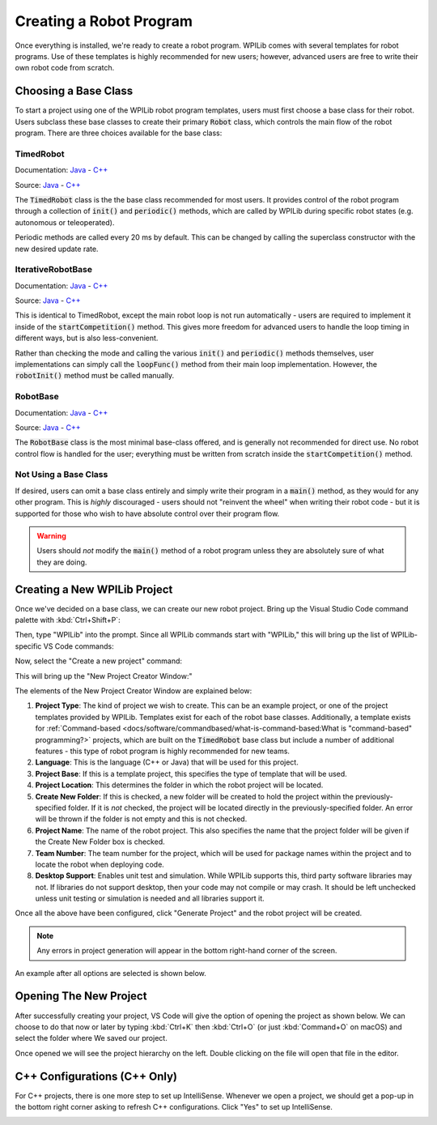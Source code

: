 Creating a Robot Program
========================

Once everything is installed, we're ready to create a robot program.  WPILib comes with several templates for robot programs.  Use of these templates is highly recommended for new users; however, advanced users are free to write their own robot code from scratch.

Choosing a Base Class
---------------------

To start a project using one of the WPILib robot program templates, users must first choose a base class for their robot.  Users subclass these base classes to create their primary :code:`Robot` class, which controls the main flow of the robot program.  There are three choices available for the base class:

TimedRobot
~~~~~~~~~~

Documentation:
`Java <https://first.wpi.edu/FRC/roborio/release/docs/java/edu/wpi/first/wpilibj/TimedRobot.html>`__
- `C++ <https://first.wpi.edu/FRC/roborio/release/docs/cpp/classfrc_1_1TimedRobot.html>`__

Source:
`Java <https://github.com/wpilibsuite/allwpilib/blob/master/wpilibj/src/main/java/edu/wpi/first/wpilibj/TimedRobot.java>`__
- `C++ <https://github.com/wpilibsuite/allwpilib/blob/master/wpilibc/src/main/native/cpp/TimedRobot.cpp>`__

The :code:`TimedRobot` class is the the base class recommended for most users.  It provides control of the robot program through a collection of :code:`init()` and :code:`periodic()` methods, which are called by WPILib during specific robot states (e.g. autonomous or teleoperated).

.. tabs::

    .. code-tab:: java

        import edu.wpi.first.wpilibj.TimedRobot;

        public class Robot extends TimedRobot {

            @Override
            public void robotInit() {
                // This is called once when the robot code initializes
            }

            @Override
            public void robotPeriodic() {
                // This is called every period regardless of mode
            }

            @Override
            public void autonomousInit() {
                // This is called once when the robot first enters autonomous mode
            }

            @Override
            public void autonomousPeriodic() {
                // This is called periodically while the robot is in autonomous mode
            }

            @Override
            public void teleopInit() {
                // This is called once when the robot first enters teleoperated mode
            }

            @Override
            public void teleopPeriodic() {
                // This is called periodically while the robot is in teleopreated mode
            }

            @Override
            public void testInit() {
                // This is called once when the robot enters test mode
            }

            @Override
            public void testPeriodic() {
                // This is called periodically while the robot is in test mode
            }

        }

    .. code-tab:: c++

        #include <frc/TimedRobot.h>

        class Robot : public frc::TimedRobot {
            public:
                void RobotInit() override; // This is called once when the robot code initializes
                void RobotPeriodic() override; // This is called every period regardless of mode
                void AutonomousInit() override; // This is called once when the robot first enters autonomous mode
                void AutonomousPeriodic() override; // This is called periodically while the robot is in autonomous mode
                void TeleopInit() override; // This is called once when the robot first enters teleoperated mode
                void TeleopPeriodic() override; // This is called periodically while the robot is in teleopreated mode
                void TestInit() override; // This is called once when the robot enters test mode
                void TestPeriodic() override; // This is called periodically while the robot is in test mode
        };

Periodic methods are called every 20 ms by default. This can be changed by calling the superclass constructor with the new desired update rate.

.. tabs::

   .. code-tab:: java

      public Robot() {
        super(0.03); // Periodic methods will now be called every 30 ms.
      }

   .. code-tab:: c++

      Robot() : frc::TimedRobot(30_ms) {}

IterativeRobotBase
~~~~~~~~~~~~~~~~~~

Documentation:
`Java <https://first.wpi.edu/FRC/roborio/release/docs/java/edu/wpi/first/wpilibj/IterativeRobotBase.html>`__
- `C++ <https://first.wpi.edu/FRC/roborio/release/docs/cpp/classfrc_1_1IterativeRobotBase.html>`__

Source:
`Java <https://github.com/wpilibsuite/allwpilib/blob/master/wpilibj/src/main/java/edu/wpi/first/wpilibj/IterativeRobotBase.java>`__
- `C++ <https://github.com/wpilibsuite/allwpilib/blob/master/wpilibc/src/main/native/cpp/IterativeRobotBase.cpp>`__

This is identical to TimedRobot, except the main robot loop is not run automatically - users are required to implement it inside of the :code:`startCompetition()` method.  This gives more freedom for advanced users to handle the loop timing in different ways, but is also less-convenient.

Rather than checking the mode and calling the various :code:`init()` and :code:`periodic()` methods themselves, user implementations can simply call the :code:`loopFunc()` method from their main loop implementation.  However, the :code:`robotInit()` method must be called manually.

RobotBase
~~~~~~~~~

Documentation:
`Java <https://first.wpi.edu/FRC/roborio/release/docs/java/edu/wpi/first/wpilibj/RobotBase.html>`__
- `C++ <https://first.wpi.edu/FRC/roborio/release/docs/cpp/classfrc_1_1RobotBase.html>`__

Source:
`Java <https://github.com/wpilibsuite/allwpilib/blob/master/wpilibj/src/main/java/edu/wpi/first/wpilibj/RobotBase.java>`__
- `C++ <https://github.com/wpilibsuite/allwpilib/blob/master/wpilibc/src/main/native/cppcs/RobotBase.cpp>`__

The :code:`RobotBase` class is the most minimal base-class offered, and is generally not recommended for direct use.  No robot control flow is handled for the user; everything must be written from scratch inside the :code:`startCompetition()` method.

Not Using a Base Class
~~~~~~~~~~~~~~~~~~~~~~

If desired, users can omit a base class entirely and simply write their program in a :code:`main()` method, as they would for any other program.  This is *highly* discouraged - users should not "reinvent the wheel" when writing their robot code - but it is supported for those who wish to have absolute control over their program flow.

.. warning:: Users should *not* modify the :code:`main()` method of a robot program unless they are absolutely sure of what they are doing.

Creating a New WPILib Project
-----------------------------

Once we've decided on a base class, we can create our new robot project.  Bring up the Visual Studio Code command palette with :kbd:`Ctrl+Shift+P`:

.. image:: images/creating-robot-program/command-palette.png
   :alt: The WPILib Command Palette.

Then, type "WPILib" into the prompt.  Since all WPILib commands start with "WPILib," this will bring up the list of WPILib-specific VS Code commands:

.. image:: images/creating-robot-program/wpilib-commands.png
   :alt: All of the WPILib Commands.

Now, select the "Create a new project" command:

.. image:: images/creating-robot-program/create-new-project.png
   :alt: Highlights the "WPILib: Create a new project" command.

This will bring up the "New Project Creator Window:"

.. image:: images/creating-robot-program/new-project-creator.png
   :alt: The new project creator screen.

The elements of the New Project Creator Window are explained below:

1. **Project Type**: The kind of project we wish to create.  This can be an example project, or one of the project templates provided by WPILib.  Templates exist for each of the robot base classes.  Additionally, a template exists for :ref:`Command-based <docs/software/commandbased/what-is-command-based:What is "command-based" programming?>` projects, which are built on the :code:`TimedRobot` base class but include a number of additional features - this type of robot program is highly recommended for new teams.
2. **Language**: This is the language (C++ or Java) that will be used for this project.
3. **Project Base**: If this is a template project, this specifies the type of template that will be used.
4. **Project Location**: This determines the folder in which the robot project will be located.
5. **Create New Folder**: If this is checked, a new folder will be created to hold the project within the previously-specified folder.  If it is *not* checked, the project will be located directly in the previously-specified folder.  An error will be thrown if the folder is not empty and this is not checked.
6. **Project Name**: The name of the robot project.  This also specifies the name that the project folder will be given if the Create New Folder box is checked.
7. **Team Number**: The team number for the project, which will be used for package names within the project and to locate the robot when deploying code.
8. **Desktop Support**: Enables unit test and simulation. While WPILib supports this, third party software libraries may not. If libraries do not support desktop, then your code may not compile or may crash. It should be left unchecked unless unit testing or simulation is needed and all libraries support it.

Once all the above have been configured, click "Generate Project" and the robot project will be created.

.. note:: Any errors in project generation will appear in the bottom right-hand corner of the screen.

An example after all options are selected is shown below.

.. image:: images/creating-robot-program/new-project-creator-configured.png
   :alt: The new project creator screen filled out.

Opening The New Project
-----------------------

After successfully creating your project, VS Code will give the option of opening the project as shown below. We can choose to do that now or later by typing :kbd:`Ctrl+K` then :kbd:`Ctrl+O` (or just :kbd:`Command+O` on macOS) and select the folder where We saved our project.

Once opened we will see the project hierarchy on the left. Double clicking on the file will open that file in the editor.

.. image:: images/creating-robot-program/opened-robot-project.png
   :alt: Opening a file in the VS Code editor.

C++ Configurations (C++ Only)
-----------------------------

For C++ projects, there is one more step to set up IntelliSense.  Whenever we open a project, we should get a pop-up in the bottom right corner asking to refresh C++ configurations.  Click "Yes" to set up IntelliSense.

.. image:: images/creating-robot-program/cpp-configurations.png
   :alt: Choosing "Yes" when asked to refresh C++ configurations.
